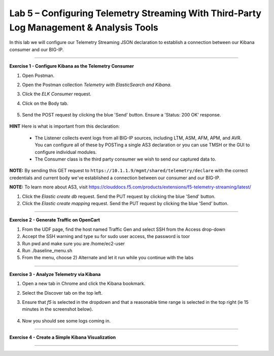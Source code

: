 Lab 5 – Configuring Telemetry Streaming With Third-Party Log Management & Analysis Tools
-----------------------------------

In this lab we will configure our Telemetry Streaming JSON declaration to establish a connection between our Kibana consumer and our BIG-IP. 

------------------------------------------------ 

**Exercise 1 - Configure Kibana as the Telemetry Consumer**

#. Open Postman.

#. Open the Postman collection `Telemetry with ElasticSearch and Kibana`. 

#. Click the `ELK Consumer` request.

#. Click on the Body tab. 

    .. image:: ./elkbody.jpg

#. Send the POST request by clicking the blue 'Send' button. Ensure a 'Status: 200 OK' response.  

    .. image:: ./elkresponse.jpg

**HINT** Here is what is important from this declaration: 

   * The Listener collects event logs from all BIG-IP sources, including LTM, ASM, AFM, APM, and AVR. You can configure all of these by POSTing a single AS3 declaration or you can use TMSH or the GUI to configure individual modules.  

   * The Consumer class is the third party consumer we wish to send our captured data to. 

**NOTE:** By sending this GET request to ``https://10.1.1.9/mgmt/shared/telemetry/declare`` with the correct credentials and current body we've established a connection between our consumer and our BIG-IP. 

**NOTE:** To learn more about AS3, visit https://clouddocs.f5.com/products/extensions/f5-telemetry-streaming/latest/ 

.. TODO:: Now we will build the Kibana database and mapping. 

#. Click the `Elastic create db` request. Send the PUT request by clicking the blue 'Send' button.

#. Click the `Elastic create mapping` request. Send the PUT request by clicking the blue 'Send' button.


------------------------------------------------ 

**Exercise 2 - Generate Traffic on OpenCart**
  
#. From the UDF page, find the host named Traffic Gen and select SSH from the Access drop-down 

#. Accept the SSH warning and type su for sudo user access, the password is toor  

#. Run pwd and make sure you are /home/ec2-user

#. Run ./baseline_menu.sh

#. From the menu, choose 2) Alternate and let it run while you continue with the labs 

------------------------------------------------ 


**Exercise 3 - Analyze Telemetry via Kibana**

#. Open a new tab in Chrome and click the Kibana bookmark.

#. Select the Discover tab on the top left.

#. Ensure that `f5` is selected in the dropdown and that a reasonable time range is selected in the top right (ie 15 minutes in the screenshot below).

    .. image:: ./f5selected.jpg

#. Now you should see some logs coming in. 

------------------------------------------------ 

**Exercise 4 - Create a Simple Kibana Visualization**



------------------------------------------------ 
